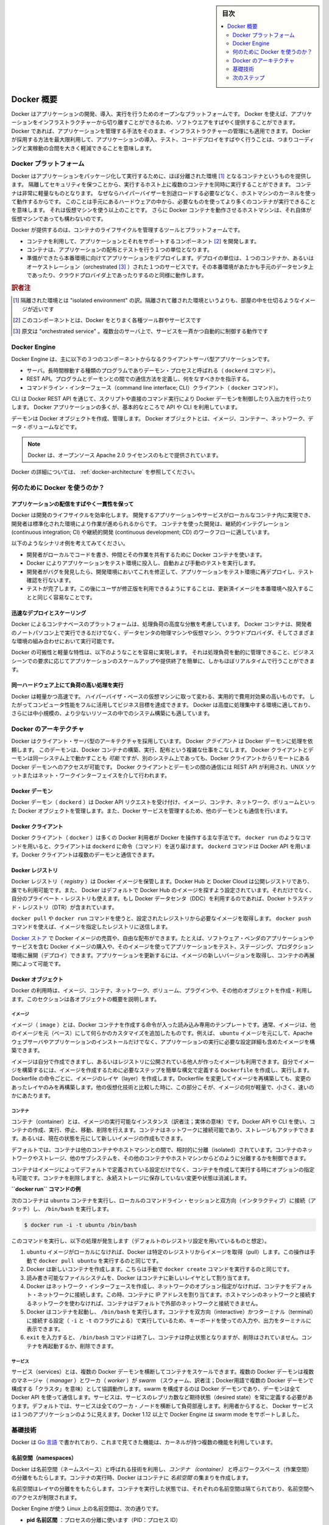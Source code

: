 .. -*- coding: utf-8 -*-
.. URL: https://docs.docker.com/engine/understanding-docker/
   -> https://docs.docker.com/engine/docker-overview/
.. SOURCE: https://github.com/docker/docker/blob/master/docs/understanding-docker.md
   doc version: 17.06
      https://github.com/docker/docker.github.io/blob/master/engine/docker-overview.md
.. check date: 2017/09/23
.. Commits on Sep 12, 2017 4c0a508a41534c2f8b8c50ab41f54625a7c7a26c
.. -----------------------------------------------------------------------------

.. sidebar:: 目次

   .. contents:: 
       :depth: 2
       :local:

.. Docker Overview

.. _docker-overview:

=======================================
Docker 概要
=======================================

.. Docker is an open platform for developing, shipping, and running applications.
   Docker enables you to separate your applications from your infrastructure so
   you can deliver software quickly. With Docker, you can manage your infrastructure
   in the same ways you manage your applications. By taking advantage of Docker's
   methodologies for shipping, testing, and deploying code quickly, you can
   significantly reduce the delay between writing code and running it in production.

Docker はアプリケーションの開発、導入、実行を行うためのオープンなプラットフォームです。
Docker を使えば、アプリケーションをインフラストラクチャーから切り離すことができるため、ソフトウエアをすばやく提供することができます。
Docker であれば、アプリケーションを管理する手法をそのまま、インフラストラクチャーの管理にも適用できます。
Docker が採用する方法を最大限利用して、アプリケーションの導入、テスト、コードデプロイをすばやく行うことは、つまりコーディングと実稼動の合間を大きく軽減できることを意味します。

.. The Docker platform

.. _the-docker-platform:

Docker プラットフォーム
==============================

.. Docker provides the ability to package and run an application in a loosely isolated
   environment called a container. The isolation and security allow you to run many
   containers simultaneously on a given host. Containers are lightweight because
   they don’t need the extra load of a hypervisor, but run directly within the host
   machine’s kernel. This means you can run more containers on a given hardware
   combination than if you were using virtual machines. You can even run Docker
   containers within host machines that are actually virtual machines!

Docker はアプリケーションをパッケージ化して実行するために、ほぼ分離された環境 [#f1]_ となるコンテナというものを提供します。
隔離してセキュリティを保つことから、実行するホスト上に複数のコンテナを同時に実行することができます。
コンテナは非常に軽量なものとなります。
なぜならハイパーバイザーを別途ロードする必要などなく、ホストマシンのカーネルを使って動作するからです。
このことは手元にあるハードウェアの中から、必要なものを使ってより多くのコンテナが実行できることを意味します。
それは仮想マシンを使う以上のことです。
さらに Docker コンテナを動作させるホストマシンは、それ自体が仮想マシンであっても構わないのです。

.. Docker provides tooling and a platform to manage the lifecycle of your containers:

Docker が提供するのは、コンテナのライフサイクルを管理するツールとプラットフォームです。

.. * Develop your application and its supporting components using containers.
   * The container becomes the unit for distributing and testing your application.
   * When you're ready, deploy your application into your production environment,
     as a container or an orchestrated service. This works the same whether your
     production environment is a local data center, a cloud provider, or a hybrid
     of the two.

* コンテナを利用して、アプリケーションとそれをサポートするコンポーネント [#f2]_ を開発します。
* コンテナは、アプリケーションの配布とテストを行う１つの単位となります。
* 準備ができたら本番環境に向けてアプリケーションをデプロイします。デプロイの単位は、１つのコンテナか、あるいはオーケストレーション（orchestrated [#f3]_ ）された１つのサービスです。その本番環境があたかも手元のデータセンタ上であったり、クラウドプロバイダ上であったりするのと同様に動作します。

.. rubric:: 訳者注

.. [#f1] 隔離された環境とは "isolated environment" の訳。隔離されて離された環境というよりも、部屋の中を仕切るようなイメージが近いです
.. [#f2] このコンポーネントとは、Docker をとりまく各種ツール群やサービスです
.. [#f3] 原文は "orchestrated service" 。複数台のサーバ上で、サービスを一斉かつ自動的に制御する動作です

Docker Engine
==============================

.. Docker Engine is a client-server application with these major components:

Docker Engine は、主に以下の３つのコンポーネントからなるクライアントサーバ型アプリケーションです。

.. * A server which is a type of long-running program called a daemon process (the
     `dockerd` command).
    * A REST API which specifies interfaces that programs can use to talk to the
     daemon and instruct it what to do.
   * A command line interface (CLI) client (the `docker` command).

* サーバ。長時間稼動する種類のプログラムでありデーモン・プロセスと呼ばれる（ ``dockerd`` コマンド）。
* REST API。プログラムとデーモンとの間での通信方法を定義し、何をなすべきかを指示する。
* コマンドライン・インターフェース（command line interface; CLI）クライアント（ ``docker`` コマンド）。

.. Docker Engine Components Flow

.. image:: /engine/article-img/engine-components-flow.png
   :scale: 60%
   :alt: Docker Engine コンポーネント図

.. The CLI uses the Docker REST API to control or interact with the Docker daemon
   through scripting or direct CLI commands. Many other Docker applications use the
   underlying API and CLI.

CLI は Docker REST API を通じて、スクリプトや直接のコマンド実行により Docker デーモンを制御したり入出力を行ったりします。
Docker アプリケーションの多くが、基本的なところで API や CLI を利用しています。

.. The daemon creates and manages Docker _objects_, such as images, containers,
   networks, and volumes.

デーモンは Docker オブジェクトを作成、管理します。
Docker オブジェクトとは、イメージ、コンテナー、ネットワーク、データ・ボリュームなどです。

.. > **Note**: Docker is licensed under the open source Apache 2.0 license.

.. note::

   Docker は、オープンソース Apache 2.0 ライセンスのもとで提供されています。

.. For more details, see [Docker Architecture](#docker-architecture) below.

Docker の詳細については、 :ref:`docker-architecture` を参照してください。

.. What can I use Docker for?

.. _what-can-i-use-docker-for:

何のために Docker を使うのか？
========================================

.. Fast, consistent delivery of your applications
.. _fast-consistent-delivery-of-your-applications:

アプリケーションの配信をすばやく一貫性を保って
--------------------------------------------------

.. Docker streamlines the development lifecycle by allowing developers to work in
   standardized environments using local containers which provide your applications
   and services. Containers are great for continuous integration and continuous
   development (CI/CD) workflows.

Docker は開発のライフサイクルを効率化します。
開発するアプリケーションやサービスがローカルなコンテナ内に実現でき、開発者は標準化された環境により作業が進められるからです。
コンテナを使った開発は、継続的インテグレーション (continuous integration; CI) や継続的開発 (continuous development; CD) のワークフローに適しています。

.. Consider the following example scenario:

以下のようなシナリオ例を考えてみてください。

.. - Your developers write code locally and share their work with their colleagues
     using Docker containers.
   - They use Docker to push their applications into a test environment and execute
     automated and manual tests.
   - When developers find bugs, they can fix them in the development environment
     and redeploy them to the test environment for testing and validation.
   - When testing is complete, getting the fix to the customer is as simple as
     pushing the updated image to the production environment.

* 開発者がローカルでコードを書き、仲間とその作業を共有するために Docker コンテナを使います。
* Docker によりアプリケーションをテスト環境に投入し、自動および手動のテストを実行します。
* 開発者がバグを発見したら、開発環境においてこれを修正して、アプリケーションをテスト環境に再デプロイし、テスト確認を行ないます。
* テストが完了します。この後にユーザが修正版を利用できるようにすることは、更新済イメージを本番環境へ投入することと同じく容易なことです。

.. Responsive deployment and scaling
.. _responsive-deployment-and-scaling:

迅速なデプロイとスケーリング
----------------------------------------

.. Docker's container-based platform allows for highly portable workloads. Docker
   containers can run on a developer's local laptop, on physical or virtual
   machines in a data center, on cloud providers, or in a mixture of environments.

Docker によるコンテナベースのプラットフォームは、処理負荷の高度な分散を考慮しています。
Docker コンテナは、開発者のノートパソコン上で実行できるだけでなく、データセンタの物理マシンや仮想マシン、クラウドプロバイダ、そしてさまざまな環境の組み合わせにおいて実行可能です。

.. Docker's portability and lightweight nature also make it easy to dynamically
   manage workloads, scaling up or tearing down applications and services as
   business needs dictate, in near real time.

Docker の可搬性と軽量な特性は、以下のようなことを容易に実現します。
それは処理負荷を動的に管理できること、ビジネスシーンでの要求に応じてアプリケーションのスケールアップや提供終了を簡単に、しかもほぼリアルタイムで行うことができます。


.. **Running more workloads on the same hardware**
.. _running-more-workloads-on-the-same-hardware:

同一ハードウェア上にて負荷の高い処理を実行
----------------------------------------

.. Docker is lightweight and fast. It provides a viable, cost-effective alternative
   to hypervisor-based virtual machines, so you can use more of your compute
   capacity to achieve your business goals. Docker is perfect for high density
   environments and for small and medium deployments where you need to do more with
   fewer resources.

Docker は軽量かつ高速です。
ハイパーバイザ・ベースの仮想マシンに取って変わる、実用的で費用対効果の高いものです。
したがってコンピュータ性能をフルに活用してビジネス目標を達成できます。
Docker は高度に処理集中する環境に適しており、さらには中小規模の、より少ないリソースの中でのシステム構築にも適しています。

.. Docker architecture
.. _docker-architecture:

Docker のアーキテクチャ
==============================

.. Docker uses a client-server architecture. The Docker *client* talks to the
   Docker *daemon*, which does the heavy lifting of building, running, and
   distributing your Docker containers. The Docker client and daemon *can*
   run on the same system, or you can connect a Docker client to a remote Docker
   daemon. The Docker client and daemon communicate using a REST API, over UNIX
   sockets or a network interface.

Docker はクライアント・サーバ型のアーキテクチャを採用しています。
Docker *クライアント* は Docker デーモンに処理を依頼します。
このデーモンは、Docker コンテナの構築、実行、配布という複雑な仕事をこなします。
Docker クライアントとデーモンは同一システム上で動かすことも *可能* ですが、別のシステム上であっても、Docker クライアントからリモートにある Docker デーモンへのアクセスが可能です。
Docker クライアントとデーモンの間の通信には REST API が利用され、UNIX ソケットまたはネット・ワークインターフェイスを介して行われます。

.. image:: ./article-img/architecture.png
   :scale: 60%
   :alt: Docker アーキテクチャ図

.. The Docker daemon

Docker デーモン
--------------------

.. The Docker daemon (`dockerd`) listens for Docker API requests and manages Docker
   objects such as images, containers, networks, and volumes. A daemon can also
   communicate with other daemons to manage Docker services.

Docker デーモン（ ``dockerd`` ）は Docker API リクエストを受け付け、イメージ、コンテナ、ネットワーク、ボリュームといった Docker オブジェクトを管理します。また、Docker サービスを管理するため、他のデーモンとも通信を行います。

.. The Docker client

Docker クライアント
--------------------

.. The Docker client (docker) is the primary way that many Docker users interact with Docker. When you use commands such as docker run, the client sends these commands to dockerd, which carries them out. The docker command uses the Docker API. The Docker client can communicate with more than one daemon.

Docker クライアント（ ``docker`` ）は多くの Docker 利用者が Docker を操作する主な手法です。 ``docker run`` のようなコマンドを用いると、クライアントは ``dockerd`` に命令（コマンド）を送り届けます。 ``dockerd`` コマンドは Docker API を用います。Docker クライアントは複数のデーモンと通信できます。

.. _docker-registries:

Docker レジストリ
--------------------

.. A Docker registry stores Docker images. Docker Hub and Docker Cloud are public registries that anyone can use, and Docker is configured to look for images on Docker Hub by default. You can even run your own private registry. If you use Docker Datacenter (DDC), it includes Docker Trusted Registry (DTR).

Docker レジストリ（ *registry* ）は Docker イメージを保管します。Docker Hub と Docker Cloud は公開レジストリであり、誰でも利用可能です。また、 Docker はデフォルトで Docker Hub のイメージを探すよう設定されています。それだけでなく、自分のプライベート・レジストリも使えます。もし Docker データセンタ（DDC）を利用するのであれば、Docker トラステッド・レジストリ（DTR）が含まれています。

.. When you use the docker pull or docker run commands, the required images are pulled from your configured registry. When you use the docker push command, your image is pushed to your configured registry.

``docker pull`` や ``docker run`` コマンドを使うと、設定されたレジストリから必要なイメージを取得します。 ``docker push`` コマンドを使えば、イメージを指定したレジストリに送信します。

.. Docker store allows you to buy and sell Docker images or distribute them for free. For instance, you can buy a Docker image containing an application or service from a software vendor and use the image to deploy the application into your testing, staging, and production environments. You can upgrade the application by pulling the new version of the image and redeploying the containers.

`Docker ストア <http://store.docker.com/>`_ で Docker イメージの売買や、自由な配布ができます。たとえば、ソフトウェア・ベンダのアプリケーションやサービスを含む Docker イメージの購入や、そのイメージを使ってアプリケーションをテスト、ステージング、プロダクション環境に展開（デプロイ）できます。アプリケーションを更新するには、イメージの新しいバージョンを取得し、コンテナの再展開によって可能です。

Docker オブジェクト
--------------------

.. When you use Docker, you are creating and using images, containers, networks, volumes, plugins, and other objects. This section is a brief overview of some of those objects.

Docker の利用時は、イメージ、コンテナ、ネットワーク、ボリューム、プラグインや、その他のオブジェクトを作成・利用します。このセクションは各オブジェクトの概要を説明します。

.. Images

イメージ
^^^^^^^^^^

.. An image is a read-only template with instructions for creating a Docker container. Often, an image is based on another image, with some additional customization. For example, you may build an image which is based on the ubuntu image, but installs the Apache web server and your application, as well as the configuration details needed to make your application run.

イメージ（ ``image`` ）とは、Docker コンテナを作成する命令が入った読み込み専用のテンプレートです。通常、イメージは、他のイメージを元（ベース）にして何らかのカスタマイズを追加したものです。例えば、 ``ubuntu`` イメージを元にして、Apache ウェブサーバやアプリケーションのインストールだけでなく、アプリケーションの実行に必要な設定詳細も含めたイメージを構築できます。

.. You might create your own images or you might only use those created by others and published in a registry. To build your own image, you create a Dockerfile with a simple syntax for defining the steps needed to create the image and run it. Each instruction in a Dockerfile creates a layer in the image. When you change the Dockerfile and rebuild the image, only those layers which have changed are rebuilt. This is part of what makes images so lightweight, small, and fast, when compared to other virtualization technologies.

イメージは自分で作成できますし、あるいはレジストリに公開されている他人が作ったイメージも利用できます。自分でイメージを構築するには、イメージを作成するために必要なステップを簡単な構文で定義する ``Dockerfile`` を作成し、実行します。Dockerfile の命令ごとに、イメージのレイヤ（layer）を作成します。Dockerfile を変更してイメージを再構築しても、変更のあったレイヤのみを再構築します。他の仮想化技術と比較した時に、この部分こそが、イメージの何が軽量で、小さく、速いのかにあたります。

コンテナ
^^^^^^^^^^

.. A container is a runnable instance of an image. You can create, run, stop, move, or delete a container using the Docker API or CLI. You can connect a container to one or more networks, attach storage to it, or even create a new image based on its current state.

コンテナ（container）とは、イメージの実行可能なインスタンス（訳者注；実体の意味）です。Docker API や CLI を使い、コンテナの作成、実行、停止、移動、削除を行えます。コンテナはネットワークに接続可能であり、ストレージもアタッチできます。あるいは、現在の状態を元にして新しいイメージの作成もできます。

.. By default, a container is relatively well isolated from other containers and its host machine. You can control how isolated a container’s network, storage, or other underlying subsystems are from other containers or from the host machine.

デフォルトでは、コンテナは他のコンテナやホストマシンとの間で、相対的に分離（isolated）されています。コンテナのネットワークやストレージ、他のサブシステムを、その他のコンテナやホストマシンからどのように分離するかを制御できます。

.. A container is defined by its image as well as any configuration options you provide to it when you create or run it. When a container is removed, any changes to its state that are not stored in persistent storage disappear.

コンテナはイメージによってデフォルトで定義されている設定だけでなく、コンテナを作成して実行する時にオプションの指定も可能です。コンテナを削除しますと、永続ストレージに保存していない変更や状態は消滅します。

.. Example docker run command

**``docker run`` コマンドの例**

.. The following command runs an ubuntu container, attaches interactively to your local command-line session, and runs /bin/bash.

次のコンテナは ``ubuntu`` コンテナを実行し、ローカルのコマンドライン・セッションと双方向（インタラクティブ）に接続（アタッチ）し、 ``/bin/bash`` を実行します。

.. code-block:: bash

    $ docker run -i -t ubuntu /bin/bash

.. When you run this command, the following happens (assuming you are using the default registry configuration):

このコマンドを実行し、以下の処理が発生します（デフォルトのレジストリ設定を用いているものと想定）。

..    If you do not have the ubuntu image locally, Docker pulls it from your configured registry, as though you had run docker pull ubuntu manually.
    Docker creates a new container, as though you had run a docker create command manually.
    Docker allocates a read-write filesystem to the container, as its final layer. This allows a running container to create or modify files and directories in its local filesystem.
    Docker creates a network interface to connect the container to the default network, since you did not specify any networking options. This includes assigning an IP address to the container. By default, containers can connect to external networks using the host machine’s network connection.
    Docker starts the container and executes /bin/bash. Because the container is run interactively and attached to your terminal (due to the -i and -t) flags, you can provide input using your keyboard and output is logged to your terminal.
    When you type exit to terminate the /bin/bash command, the container stops but is not removed. You can start it again or remove it.

1. ``ubuntu`` イメージがローカルになければ、Docker は特定のレジストリからイメージを取得（pull）します。この操作は手動で ``docker pull ubuntu`` を実行するのと同じです。
2. Docker は新しいコンテナを作成します。こちらは手動で ``docker create`` コマンドを実行するのと同じです。
3. 読み書き可能なファイルシステムを、Docker はコンテナに新しいレイヤとして割り当てます。
4. Docker はネットワーク・インターフェースを作成し、ネットワークのオプション指定がなければ、コンテナをデフォルト・ネットワークに接続します。この時、コンテナに IP アドレスを割り当てます。ホストマシンのネットワークと接続するネットワークを使わなければ、コンテナはデフォルトで外部のネットワークと接続できません。
5. Docker はコンテナを起動し、 ``/bin/bash`` を実行します。コンテナを双方向（interactive）かつターミナル（terminal）に接続する設定（ ``-i`` と ``-t`` のフラグによる）で実行しているため、キーボードを使っての入力や、出力をターミナルに表示できます。
6. ``exit`` を入力すると、 ``/bin/bash`` コマンドは終了し、コンテナは停止状態となりますが、削除はされていません。コンテナを再起動するか、削除できます。

サービス
^^^^^^^^^^

.. Services allow you to scale containers across multiple Docker daemons, which all work together as a swarm with multiple managers and workers. Each member of a swarm is a Docker daemon, and the daemons all communicate using the Docker API. A service allows you to define the desired state, such as the number of replicas of the service that must be available at any given time. By default, the service is load-balanced across all worker nodes. To the consumer, the Docker service appears to be a single application. Docker Engine supports swarm mode in Docker 1.12 and higher.

サービス（services）とは、複数の Docker デーモンを横断してコンテナをスケールできます。複数の Docker デーモンは複数のマネージャ（ `manager` ）とワーカ（ `worker` ）が `swarm` （スウォーム、訳者注；Docker用語で複数の Docker デーモンで構成する「クラスタ」を意味）として協調動作します。swarm を構成するのは Docker デーモンであり、デーモンは全て Docker API を使って通信します。サービスは、サービスのレプリカ数など期待状態（desired state）を常に定義する必要があります。デフォルトでは、サービスは全てのワーカ・ノードを横断して負荷部産します。利用者からすると、 Docker サービスは１つのアプリケーションのように見えます。Docker 1.12 以上で Docker Engine は swarm mode をサポートしました。

.. The underlying technology

基礎技術
==========

.. Docker is written in Go and makes use of several kernel features to deliver the functionality we’ve seen.

Docker は `Go 言語 <https://golang.org/>`_ で書かれており、これまで見てきた機能は、カーネルが持つ複数の機能を利用しています。

.. Namespaces

名前空間（namespaces）
------------------------------

.. Docker takes advantage of a technology called namespaces to provide the isolated workspace we call the container. When you run a container, Docker creates a set of namespaces for that container.

.. Docker uses a technology called namespaces to provide the isolated workspace called the container. When you run a container, Docker creates a set of namespaces for that container.

Docker は名前空間（ネームスペース）と呼ばれる技術を利用し、*コンテナ （container）* と呼ぶワークスペース（作業空間）の分離をもたらします。コンテナの実行時、Docker はコンテナに *名前空間* の集まりを作成します。

.. These namespaces provide a layer of isolation. Each aspect of a container runs in a separate namespace and its access is limited to that namespace.

名前空間はレイヤの分離ををもたらします。コンテナを実行した状態では、それぞれの名前空間は隔てられており、名前空間へのアクセスが制限されます。

.. Docker Engine uses namespaces such as the following on Linux:

Docker Engine が使う Linux 上の名前空間は、次の通りです。

..    The pid namespace: Process isolation (PID: Process ID).
    The net namespace: Managing network interfaces (NET: Networking).
    The ipc namespace: Managing access to IPC resources (IPC: InterProcess Communication).
    The mnt namespace: Managing filesystem mount points (MNT: Mount).
    The uts namespace: Isolating kernel and version identifiers. (UTS: Unix Timesharing System).

* **pid 名前区間** ：プロセスの分離に使います（PID：プロセス ID）
* **net 名前区間** ：ネットワーク・インターフェースの管理に使います（NET：ネットワーキング）
* **ipc 名前区間** ：IPC リソースに対するアクセス管理に使います（IPC：InterProcess Communication、内部プロセスの通信）
* **mnt 名前区間** ：マウント・ポイントの管理に使います（MNT：マウント）
* **uts 名前区間** ：カーネルとバージョン認識の隔離に使います（UTS：Unix  Timesharing System、Unix タイムシェアリング・システム）

.. Control groups

コントロール・グループ (Control groups)
----------------------------------------

.. Docker Engine on Linux also relies on another technology called control groups (cgroups). A cgroup limits an application to a specific set of resources. Control groups allow Docker Engine to share available hardware resources to containers and optionally enforce limits and constraints. For example, you can limit the memory available to a specific container.

Linux の Docker Engine はコントロール・グループ（ ``ctroups`` ）という他の技術も依存します。アプリケーションに対するリソース指定は cgroup で制限します。コントロール・グループにより、 Docker Engine のコンテナに対するハードウェア・リソース共有を可能とします。また、オプションでリソース上限や制限（constraint）も強制できます。たとえば、特定のコンテナに対する利用可能なメモリを制限できます。

.. Union file systems

ユニオン・ファイル・システム
------------------------------

.. Union file systems, or UnionFS, are file systems that operate by creating layers, making them very lightweight and fast. Docker Engine uses UnionFS to provide the building blocks for containers. Docker Engine can use multiple UnionFS variants, including AUFS, btrfs, vfs, and DeviceMapper.

ユニオン・ファイル・システム、あるいは UnionFS はファイルシステムです。これは作成したレイヤを操作しますので、非常に軽量かつ高速です。Docker Engine はコンテナごとブロックを構築するため、ユニオン・ファイル・システムを使います。Docker は AUFS、btrfs、vfs、DeviceMapper を含む複数のユニオン・ファイル・システムの派生を利用できます。

.. Container format

コンテナの形式（フォーマット）
------------------------------

.. Docker Engine combines the namespaces, control groups, and UnionFS into a wrapper called a container format. The default container format is libcontainer. In the future, Docker may support other container formats by integrating with technologies such as BSD Jails or Solaris Zones.

Docker Engine は名前空間、コントロールグループ、UnionFS を連結し、包み込んでいます。これをコンテナ形式（フォーマット）と呼びます。デフォルトのコンテナ形式は ``libcontainer`` と呼ばれています。いずれ、Docker は他のコンテナ形式、例えば BSD Jail や Solaris Zone との統合をサポートするかもしれません。

.. Next steps

次のステップ
====================

..    Read about installing Docker.
    Get hands-on experience with the Getting started with Docker tutorial.
    Check out examples and deep dive topics in the Docker Engine user guide.

* :doc:`/engine/installation` を読む
* :doc:`チュートリアル </get-started/index>` で手を動かす
* :doc:`Docker Engine ユーザ・ガイド </engine/userguide/index>` で例や詳細トピックを確認


.. seealso:: 
   Docker overview | Docker Documentation
     https://docs.docker.com/engine/docker-overview/


